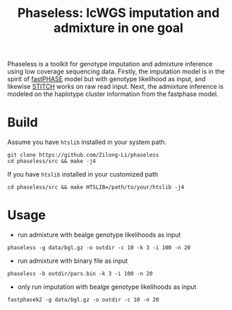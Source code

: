 #+title: Phaseless: lcWGS imputation and admixture in one goal

Phaseless is a toolkit for genotype imputation and admixture inference using low coverage sequencing data.
Firstly, the imputation model is in the spirit of [[https://www.ncbi.nlm.nih.gov/pmc/articles/PMC1424677/][fastPHASE]] model but with genotype likelihood as input, and likewise [[https://www.nature.com/articles/ng.3594][STITCH]] works on raw read input. Next, the admixture inference is modeled on the haplotype cluster information from the fastphase model.

* Build

Assume you have =htslib= installed in your system path.

#+begin_src shell
git clone https://github.com/Zilong-Li/phaseless
cd phaseless/src && make -j4
#+end_src

If you have =htslib= installed in your customized path
#+begin_src shell
cd phaseless/src && make HTSLIB=/path/to/your/htslib -j4
#+end_src

* Usage
- run admixture with bealge genotype likelihoods as input
#+begin_src shell
phaseless -g data/bgl.gz -o outdir -c 10 -k 3 -i 100 -n 20
#+end_src
- run admixture with binary file as input
#+begin_src shell
phaseless -b outdir/pars.bin -k 3 -i 100 -n 20
#+end_src
- only run imputation with bealge genotype likelihoods as input
#+begin_src shell
fastphasek2 -g data/bgl.gz -o outdir -c 10 -n 20
#+end_src
